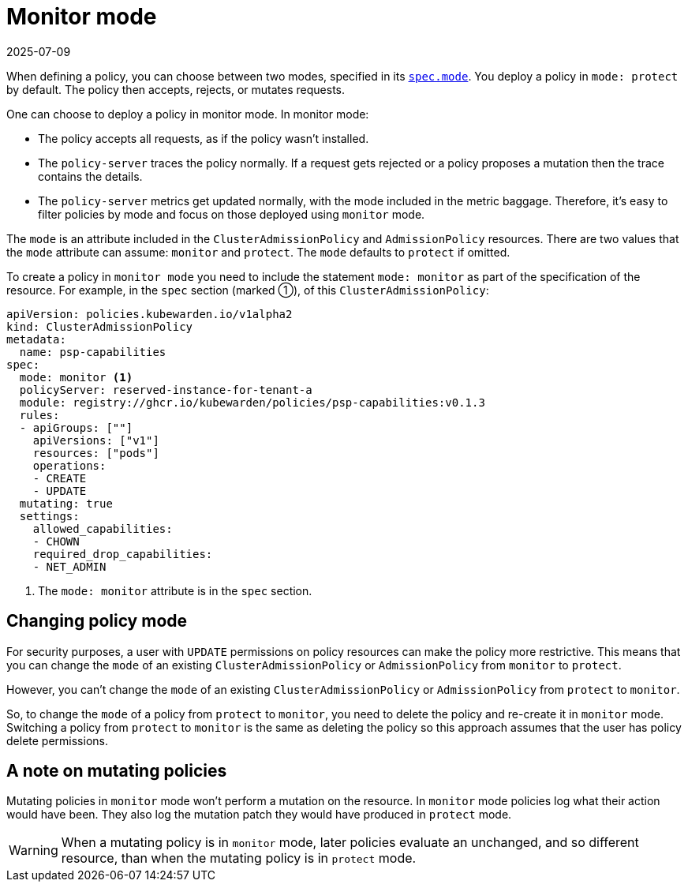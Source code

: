 = Monitor mode
:revdate: 2025-07-09
:page-revdate: {revdate}
:description: Configure policies to operate in either monitor mode or protect mode, balancing security and logging requirements.
:doc-persona: ["kubewarden-user", "kubewarden-operator", "kubewarden-integrator"]
:doc-topic: ["operator-manual", "monitor-mode"]
:doc-type: ["reference"]
:keywords: ["kubernetes", "kubewarden", "monitor mode"]
:sidebar_label: Monitor mode
:sidebar_position: 50
:current-version: {page-origin-branch}

When defining a policy,
you can choose between two modes,
specified in its xref:reference/CRDs.adoc#admissionpolicyspec[`spec.mode`].
You deploy a policy in `mode: protect` by default.
The policy then accepts, rejects, or mutates requests.

One can choose to deploy a policy in monitor mode. In monitor mode:

* The policy accepts all requests, as if the policy wasn't installed.
* The `policy-server` traces the policy normally. If a request gets rejected or
  a policy proposes a mutation then the trace contains the details.
* The `policy-server` metrics get updated normally, with the mode included in
  the metric baggage. Therefore, it's easy to filter policies by mode and focus
  on those deployed using `monitor` mode.

The `mode` is an attribute included in the `ClusterAdmissionPolicy` and
`AdmissionPolicy` resources. There are two values that the `mode` attribute can
assume: `monitor` and `protect`. The `mode` defaults to `protect` if omitted.

To create a policy in `monitor mode` you need to include the statement `mode:
monitor` as part of the specification of the resource. For example, in the
`spec` section (marked ➀), of this `ClusterAdmissionPolicy`:

[subs="+attributes",yaml]
----
apiVersion: policies.kubewarden.io/v1alpha2
kind: ClusterAdmissionPolicy
metadata:
  name: psp-capabilities
spec:
  mode: monitor <1>
  policyServer: reserved-instance-for-tenant-a
  module: registry://ghcr.io/kubewarden/policies/psp-capabilities:v0.1.3
  rules:
  - apiGroups: [""]
    apiVersions: ["v1"]
    resources: ["pods"]
    operations:
    - CREATE
    - UPDATE
  mutating: true
  settings:
    allowed_capabilities:
    - CHOWN
    required_drop_capabilities:
    - NET_ADMIN
----
<1> The `mode: monitor` attribute is in the `spec` section.

== Changing policy mode

For security purposes, a user with `UPDATE` permissions on policy resources can
make the policy more restrictive. This means that you can change the `mode` of
an existing `ClusterAdmissionPolicy` or `AdmissionPolicy` from `monitor` to
`protect`.

However, you can't change the `mode` of an existing `ClusterAdmissionPolicy` or
`AdmissionPolicy` from `protect` to `monitor`.

So, to change the `mode` of a policy from `protect` to `monitor`, you need to
delete the policy and re-create it in `monitor` mode. Switching a policy from
`protect` to `monitor` is the same as deleting the policy so this
approach assumes that the user has policy delete permissions.

== A note on mutating policies

Mutating policies in `monitor` mode won't perform a mutation on the resource.
In `monitor` mode policies log what their action would have been. They also log
the mutation patch they would have produced in `protect` mode.

[WARNING]
====
When a mutating policy is in `monitor` mode, later policies evaluate an
unchanged, and so different resource, than when the mutating policy is in
`protect` mode.
====
